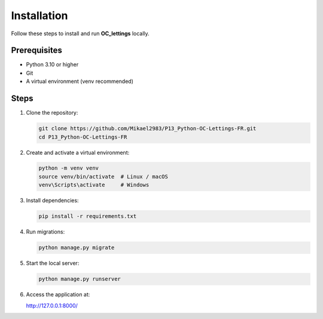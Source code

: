 Installation
============

Follow these steps to install and run **OC_lettings** locally.

Prerequisites
-------------

- Python 3.10 or higher
- Git
- A virtual environment (venv recommended)

Steps
-----

1. Clone the repository:

   .. code-block:: bash

      git clone https://github.com/Mikael2983/P13_Python-OC-Lettings-FR.git
      cd P13_Python-OC-Lettings-FR

2. Create and activate a virtual environment:

   .. code-block:: bash

      python -m venv venv
      source venv/bin/activate  # Linux / macOS
      venv\Scripts\activate     # Windows

3. Install dependencies:

   .. code-block:: bash

      pip install -r requirements.txt

4. Run migrations:

   .. code-block:: bash

      python manage.py migrate

5. Start the local server:

   .. code-block:: bash

      python manage.py runserver

6. Access the application at:

   http://127.0.0.1:8000/